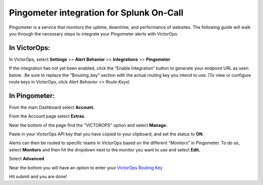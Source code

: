Pingometer integration for Splunk On-Call
**********************************************************


Pingometer is a service that monitors the uptime, downtime, and
performance of websites. The following guide will walk you through the
necessary steps to integrate your Pingometer alerts with VictorOps.

**In VictorOps:**
-----------------

In VictorOps, select **Settings** *>>* **Alert Behavior** *>>*
**Integrations** *>>* **Pingometer** |image1|

If the integration has not yet been enabled, click the “Enable
Integration” button to generate your endpoint URL as seen below.  Be
sure to replace the “$routing_key” section with the actual routing key
you intend to use. (To view or configure route keys in VictorOps,
click *Alert Behavior >> Route Keys*)

.. image:: /_images/spoc/Pingometer-final.png

**In Pingometer:**
------------------

From the main Dashboard select **Account.**

.. image:: /_images/spoc/Pingometer3-.png
   :alt: pingometer3

   pingometer3

From the Account page select **Extras.**

.. image:: /_images/spoc/Pingometer4-.png
   :alt: pingometer4

   pingometer4

Near the bottom of the page find the “VICTOROPS” option and
select **Manage.**

.. image:: /_images/spoc/Pingometer5-.png
   :alt: pingometer5

   pingometer5

Paste in your VictorOps API key that you have copied to your clipboard,
and set the status to **ON**.

.. image:: /_images/spoc/Pingometer6.png
   :alt: pingometer6

   pingometer6

Alerts can then be routed to specific teams in VictorOps based on the
different “Monitors” in Pingometer. To do so, select **Monitors** and
then hit the dropdown next to the monitor you want to use and
select **Edit.**

.. image:: /_images/spoc/Pingometer7.png
   :alt: pingometer7

   pingometer7

Select **Advanced**

.. image:: /_images/spoc/Pingometer8.png
   :alt: pingometer8

   pingometer8

Near the bottom you will have an option to enter your `VictorOps Routing
Key <http://victorops.force.com/knowledgebase/articles/Getting_Started/Incident-Routing/>`__ 

.. image:: /_images/spoc/Pingometer9.png
   :alt: pingometer9

   pingometer9

Hit submit and you are done!

.. |image1| image:: /_images/spoc/Integration-ALL-FINAL.png
